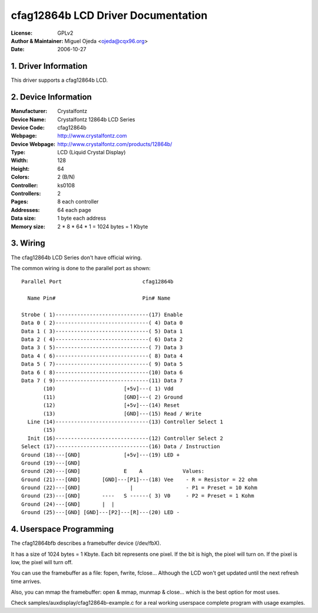===================================
cfag12864b LCD Driver Documentation
===================================

:License:		GPLv2
:Author & Maintainer:	Miguel Ojeda <ojeda@cqx96.org>
:Date:			2006-10-27



.. INDEX

	1. DRIVER INFORMATION
	2. DEVICE INFORMATION
	3. WIRING
	4. USERSPACE PROGRAMMING

1. Driver Information
---------------------

This driver supports a cfag12864b LCD.


2. Device Information
---------------------

:Manufacturer:	Crystalfontz
:Device Name:	Crystalfontz 12864b LCD Series
:Device Code:	cfag12864b
:Webpage:	http://www.crystalfontz.com
:Device Webpage: http://www.crystalfontz.com/products/12864b/
:Type:		LCD (Liquid Crystal Display)
:Width:		128
:Height:	64
:Colors:	2 (B/N)
:Controller:	ks0108
:Controllers:	2
:Pages:		8 each controller
:Addresses:	64 each page
:Data size:	1 byte each address
:Memory size:	2 * 8 * 64 * 1 = 1024 bytes = 1 Kbyte


3. Wiring
---------

The cfag12864b LCD Series don't have official wiring.

The common wiring is done to the parallel port as shown::

  Parallel Port                          cfag12864b

    Name Pin#                            Pin# Name

  Strobe ( 1)------------------------------(17) Enable
  Data 0 ( 2)------------------------------( 4) Data 0
  Data 1 ( 3)------------------------------( 5) Data 1
  Data 2 ( 4)------------------------------( 6) Data 2
  Data 3 ( 5)------------------------------( 7) Data 3
  Data 4 ( 6)------------------------------( 8) Data 4
  Data 5 ( 7)------------------------------( 9) Data 5
  Data 6 ( 8)------------------------------(10) Data 6
  Data 7 ( 9)------------------------------(11) Data 7
         (10)                      [+5v]---( 1) Vdd
         (11)                      [GND]---( 2) Ground
         (12)                      [+5v]---(14) Reset
         (13)                      [GND]---(15) Read / Write
    Line (14)------------------------------(13) Controller Select 1
         (15)
    Init (16)------------------------------(12) Controller Select 2
  Select (17)------------------------------(16) Data / Instruction
  Ground (18)---[GND]              [+5v]---(19) LED +
  Ground (19)---[GND]
  Ground (20)---[GND]              E    A             Values:
  Ground (21)---[GND]       [GND]---[P1]---(18) Vee    - R = Resistor = 22 ohm
  Ground (22)---[GND]                |                 - P1 = Preset = 10 Kohm
  Ground (23)---[GND]       ----   S ------( 3) V0     - P2 = Preset = 1 Kohm
  Ground (24)---[GND]       |  |
  Ground (25)---[GND] [GND]---[P2]---[R]---(20) LED -


4. Userspace Programming
------------------------

The cfag12864bfb describes a framebuffer device (/dev/fbX).

It has a size of 1024 bytes = 1 Kbyte.
Each bit represents one pixel. If the bit is high, the pixel will
turn on. If the pixel is low, the pixel will turn off.

You can use the framebuffer as a file: fopen, fwrite, fclose...
Although the LCD won't get updated until the next refresh time arrives.

Also, you can mmap the framebuffer: open & mmap, munmap & close...
which is the best option for most uses.

Check samples/auxdisplay/cfag12864b-example.c
for a real working userspace complete program with usage examples.
